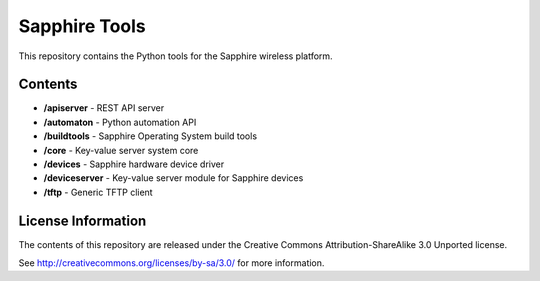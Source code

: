 Sapphire Tools
==============

This repository contains the Python tools for the Sapphire wireless platform.



Contents
--------

- **/apiserver** - REST API server
- **/automaton** - Python automation API
- **/buildtools** - Sapphire Operating System build tools
- **/core** - Key-value server system core
- **/devices** - Sapphire hardware device driver
- **/deviceserver** - Key-value server module for Sapphire devices
- **/tftp** - Generic TFTP client


License Information
-------------------

The contents of this repository are released under the Creative Commons Attribution-ShareAlike 3.0 Unported license.

See http://creativecommons.org/licenses/by-sa/3.0/ for more information.



